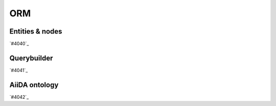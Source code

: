 .. _internal_architecture:orm:

***
ORM
***

.. _internal_architecture:orm:entities:

Entities & nodes
================

`#4040`_

.. _internal_architecture:orm:querybuilder:

Querybuilder
============

`#4041`_

.. _internal_architecture:orm:ontology:

AiiDA ontology
==============

`#4042`_

